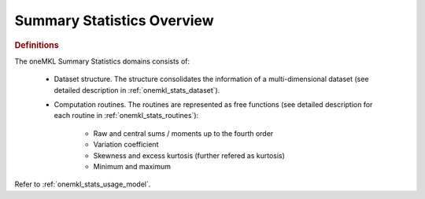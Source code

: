 .. _onemkl_stats_overview:

Summary Statistics Overview
===========================

.. rubric:: Definitions

The oneMKL Summary Statistics domains consists of:

   * Dataset structure. The structure consolidates the information of a multi-dimensional dataset (see detailed description in :ref:`onemkl_stats_dataset`).
   * Computation routines. The routines are represented as free functions (see detailed description for each routine in :ref:`onemkl_stats_routines`):

      *  Raw and central sums / moments up to the fourth order
      *  Variation coefficient
      *  Skewness and excess kurtosis (further refered as kurtosis)
      *  Minimum and maximum

Refer to :ref:`onemkl_stats_usage_model`.